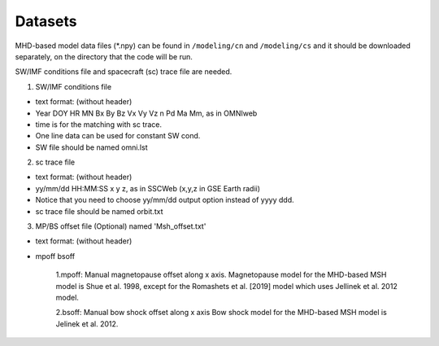 Datasets
=============

MHD-based model data files (*.npy) can be found in ``/modeling/cn`` and
``/modeling/cs`` and it should be downloaded separately, on the directory that the code will be run.

SW/IMF conditions file and spacecraft (sc) trace file are needed.

1. SW/IMF conditions file

* text format: (without header)
* Year DOY HR MN Bx By Bz Vx Vy Vz n Pd Ma Mm, as in OMNIweb
* time is for the matching with sc trace.
* One line data can be used for constant SW cond.
* SW file should be named omni.lst

2. sc trace file

* text format: (without header)
* yy/mm/dd HH:MM:SS x y z, as in SSCWeb (x,y,z in GSE Earth radii)
* Notice that you need to choose yy/mm/dd output option instead of yyyy ddd.
* sc trace file should be named orbit.txt

3. MP/BS offset file (Optional) named 'Msh_offset.txt'

*   text format: (without header)
*   mpoff bsoff

      1.mpoff: Manual magnetopause offset along x axis.
      Magnetopause model for the MHD-based MSH model is Shue et al. 1998,
      except for the Romashets et al. [2019] model which uses Jellinek et al. 2012 model.
   
      2.bsoff: Manual bow shock offset along x axis
      Bow shock model for the MHD-based MSH model is Jelinek et al. 2012.
